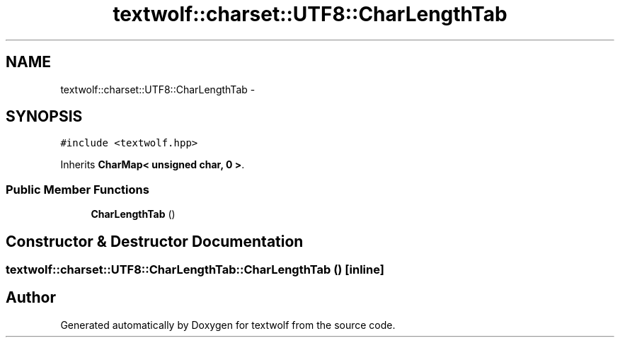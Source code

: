 .TH "textwolf::charset::UTF8::CharLengthTab" 3 "10 Jun 2011" "textwolf" \" -*- nroff -*-
.ad l
.nh
.SH NAME
textwolf::charset::UTF8::CharLengthTab \- 
.SH SYNOPSIS
.br
.PP
.PP
\fC#include <textwolf.hpp>\fP
.PP
Inherits \fBCharMap< unsigned char, 0 >\fP.
.SS "Public Member Functions"

.in +1c
.ti -1c
.RI "\fBCharLengthTab\fP ()"
.br
.in -1c
.SH "Constructor & Destructor Documentation"
.PP 
.SS "textwolf::charset::UTF8::CharLengthTab::CharLengthTab ()\fC [inline]\fP"

.SH "Author"
.PP 
Generated automatically by Doxygen for textwolf from the source code.
